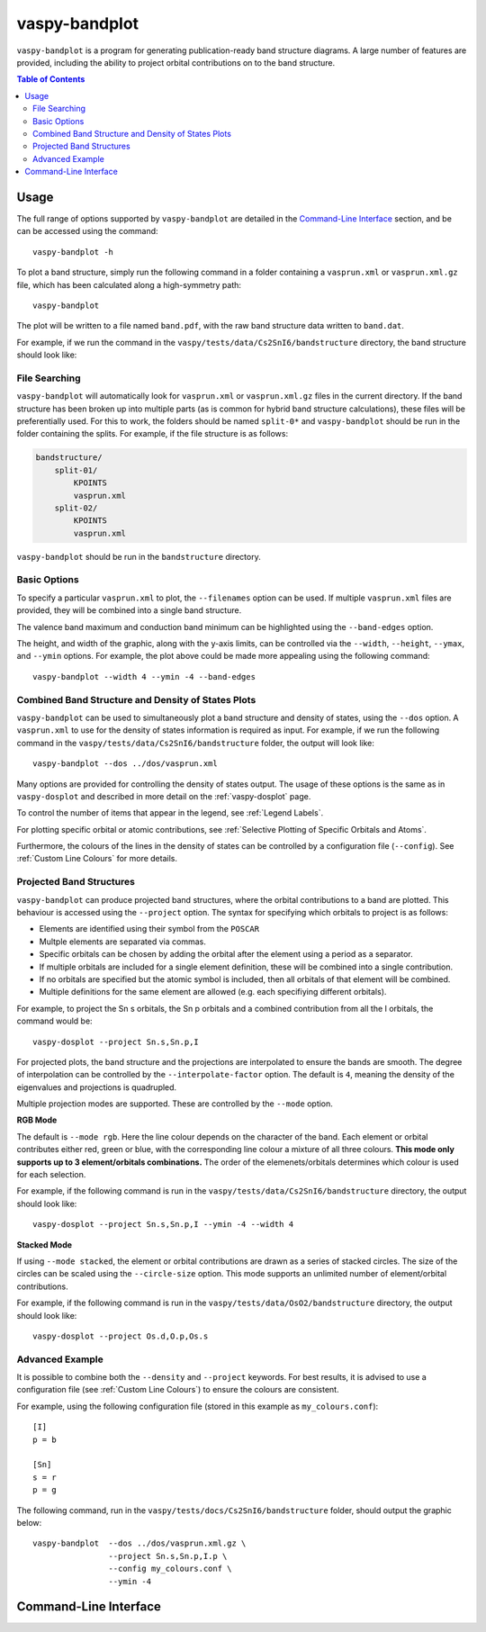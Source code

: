 vaspy-bandplot
==============

``vaspy-bandplot`` is a program for generating publication-ready band structure diagrams.
A large number of features are provided, including the ability to project orbital
contributions on to the band structure.

.. contents:: Table of Contents
   :local:
   :backlinks: None

Usage
-----

The full range of options supported by ``vaspy-bandplot`` are detailed in the `Command-Line Interface`_ section,
and be can be accessed using the command::

    vaspy-bandplot -h

To plot a band structure, simply run the following command in a folder containing a ``vasprun.xml`` or
``vasprun.xml.gz`` file, which has been calculated along a high-symmetry path::

    vaspy-bandplot

The plot will be written to a file named ``band.pdf``, with the raw band structure data written to ``band.dat``.

For example, if we run the command in the ``vaspy/tests/data/Cs2SnI6/bandstructure`` directory, the band structure
should look like:

.. image:: figures/band_basic.png
   :height: 400px
   :align: center


File Searching
~~~~~~~~~~~~~~

``vaspy-bandplot`` will automatically look for ``vasprun.xml`` or ``vasprun.xml.gz`` files in the current
directory. If the band structure has been broken up into multiple parts (as is common
for hybrid band structure calculations), these files will be preferentially used. For this to work, the
folders should be named ``split-0*`` and ``vaspy-bandplot`` should be run in the folder containing
the splits. For example, if the file structure is as follows:

.. code-block:: bash

    bandstructure/
        split-01/
            KPOINTS
            vasprun.xml
        split-02/
            KPOINTS
            vasprun.xml

``vaspy-bandplot`` should be run in the ``bandstructure`` directory.


Basic Options
~~~~~~~~~~~~~

To specify a particular ``vasprun.xml`` to plot, the ``--filenames`` option can be used.
If multiple ``vasprun.xml`` files are provided, they will be combined into a single band
structure.

The valence band maximum and conduction band minimum can be highlighted using the ``--band-edges`` option.

The height, and width of the graphic, along with the y-axis limits, can be controlled via the
``--width``, ``--height``, ``--ymax``, and ``--ymin`` options. For example, the plot above could be
made more appealing using the following command::

    vaspy-bandplot --width 4 --ymin -4 --band-edges

.. image:: figures/band_rectangle.png
   :height: 400px
   :align: center


Combined Band Structure and Density of States Plots
~~~~~~~~~~~~~~~~~~~~~~~~~~~~~~~~~~~~~~~~~~~~~~~~~~~

``vaspy-bandplot`` can be used to simultaneously plot a band structure and density of states,
using the ``--dos`` option. A ``vasprun.xml`` to use for the density of states information
is required as input. For example, if we run the following command in the
``vaspy/tests/data/Cs2SnI6/bandstructure`` folder, the output will look like::

    vaspy-bandplot --dos ../dos/vasprun.xml

.. image:: figures/band_with_dos.png
   :height: 400px
   :align: center

Many options are provided for controlling the density of states output. The usage of these
options is the same as in ``vaspy-dosplot`` and described in more detail on
the :ref:`vaspy-dosplot` page.

To control the number of items that appear in the legend, see :ref:`Legend Labels`.

For plotting specific orbital or atomic contributions, see
:ref:`Selective Plotting of Specific Orbitals and Atoms`.

Furthermore, the colours of the lines in the density of states can be controlled
by a configuration file (``--config``). See :ref:`Custom Line Colours` for more details.


Projected Band Structures
~~~~~~~~~~~~~~~~~~~~~~~~~

``vaspy-bandplot`` can produce projected band structures, where the orbital contributions
to a band are plotted. This behaviour is accessed using the ``--project`` option.
The syntax for specifying which orbitals to project is as follows:

- Elements are identified using their symbol from the ``POSCAR``
- Multple elements are separated via commas.
- Specific orbitals can be chosen by adding the orbital after the element using a period as a separator.
- If multiple orbitals are included for a single element definition, these will be combined into a single
  contribution.
- If no orbitals are specified but the atomic symbol is included, then all orbitals of that element will
  be combined.
- Multiple definitions for the same element are allowed (e.g. each specifiying different orbitals).

For example, to project the Sn s orbitals, the Sn p orbitals and a combined contribution from all the I orbitals,
the command would be::

    vaspy-dosplot --project Sn.s,Sn.p,I

For projected plots, the band structure and the projections are interpolated to ensure the bands are
smooth. The degree of interpolation can be controlled by the ``--interpolate-factor`` option.
The default is ``4``, meaning the density of the eigenvalues and projections is quadrupled.

Multiple projection modes are supported. These are controlled by the ``--mode`` option.

**RGB Mode**

The default is ``--mode rgb``. Here the line colour depends on the character of the band. Each
element or orbital contributes either red, green or blue, with the corresponding line colour
a mixture of all three colours. **This mode only supports up to 3 element/orbitals combinations.**
The order of the elemenets/orbitals determines which colour is used for each selection.

For example, if the following command is run in the ``vaspy/tests/data/Cs2SnI6/bandstructure`` directory,
the output should look like::

    vaspy-dosplot --project Sn.s,Sn.p,I --ymin -4 --width 4

.. image:: figures/band_projected_rgb.png
   :height: 400px
   :align: center

**Stacked Mode**

If using ``--mode stacked``, the element or orbital contributions are drawn as a series of stacked
circles. The size of the circles can be scaled using the ``--circle-size`` option. This mode supports
an unlimited number of element/orbital contributions.

For example, if the following command is run in the ``vaspy/tests/data/OsO2/bandstructure`` directory,
the output should look like::

    vaspy-dosplot --project Os.d,O.p,Os.s

.. image:: figures/band_projected_stacked.png
   :height: 400px
   :align: center


Advanced Example
~~~~~~~~~~~~~~~~

It is possible to combine both the ``--density`` and ``--project`` keywords. For best results,
it is advised to use a configuration file (see :ref:`Custom Line Colours`) to ensure the colours
are consistent.

For example, using the following configuration file (stored in this
example as ``my_colours.conf``)::

    [I]
    p = b

    [Sn]
    s = r
    p = g

The following command, run in the ``vaspy/tests/docs/Cs2SnI6/bandstructure`` folder, should output the graphic below::

    vaspy-bandplot  --dos ../dos/vasprun.xml.gz \
                    --project Sn.s,Sn.p,I.p \
                    --config my_colours.conf \
                    --ymin -4

.. image:: figures/band_projected_advanced.png
   :height: 400px
   :align: center

Command-Line Interface
----------------------

.. argparse::
   :module: vaspy.cli.bandplot
   :func: _get_parser
   :prog: vaspy-bandplot
